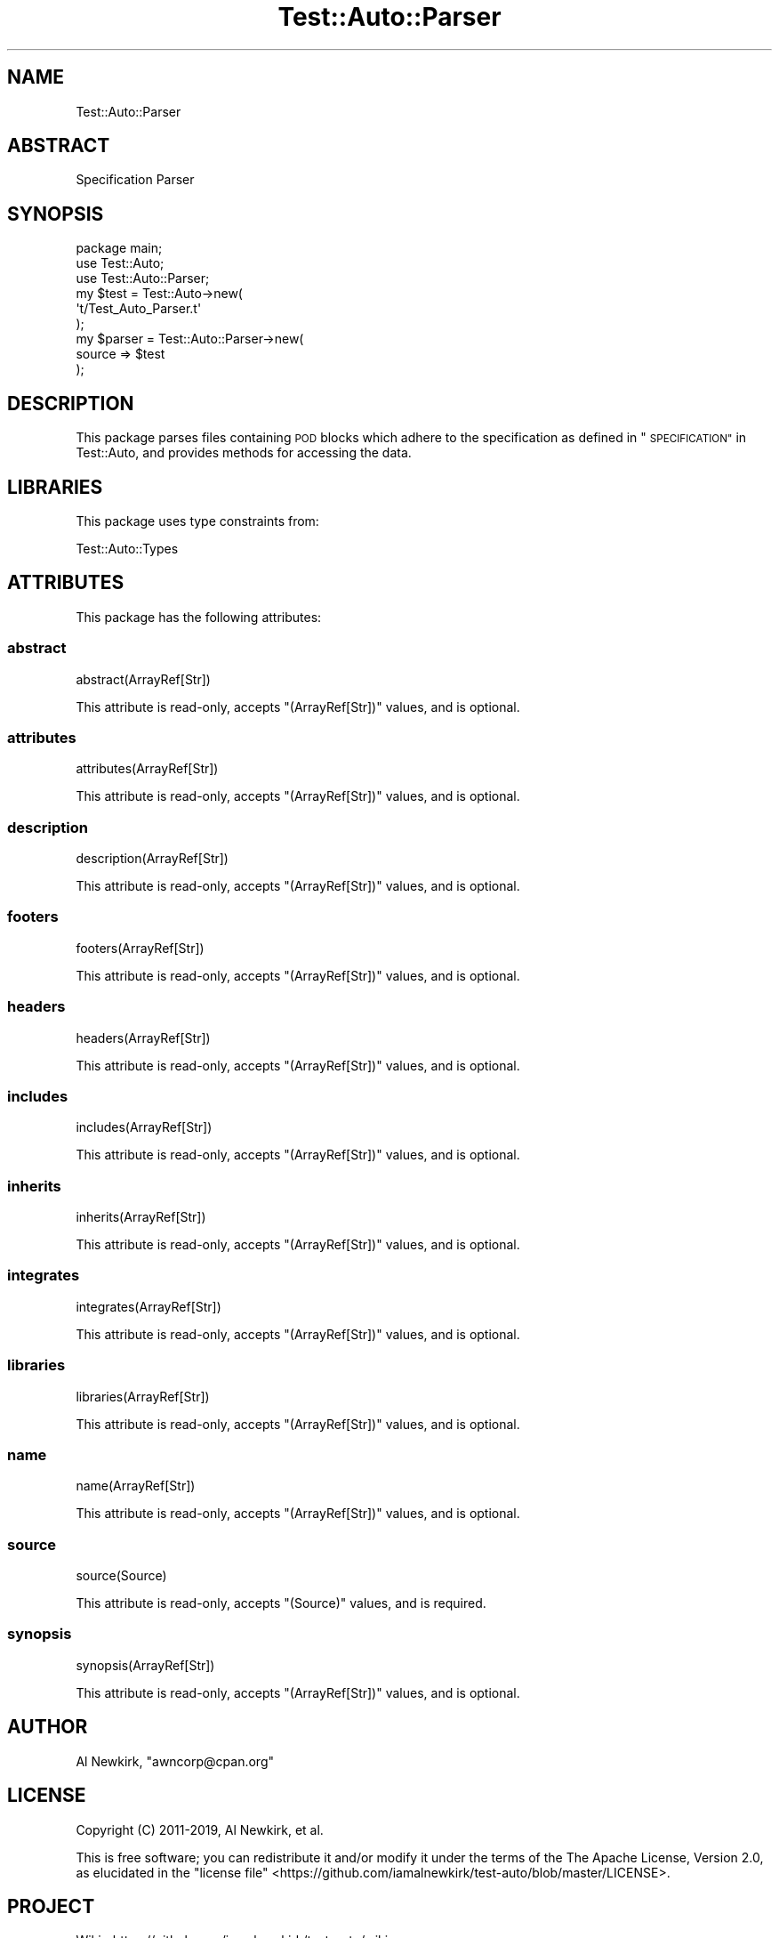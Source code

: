 .\" Automatically generated by Pod::Man 4.14 (Pod::Simple 3.40)
.\"
.\" Standard preamble:
.\" ========================================================================
.de Sp \" Vertical space (when we can't use .PP)
.if t .sp .5v
.if n .sp
..
.de Vb \" Begin verbatim text
.ft CW
.nf
.ne \\$1
..
.de Ve \" End verbatim text
.ft R
.fi
..
.\" Set up some character translations and predefined strings.  \*(-- will
.\" give an unbreakable dash, \*(PI will give pi, \*(L" will give a left
.\" double quote, and \*(R" will give a right double quote.  \*(C+ will
.\" give a nicer C++.  Capital omega is used to do unbreakable dashes and
.\" therefore won't be available.  \*(C` and \*(C' expand to `' in nroff,
.\" nothing in troff, for use with C<>.
.tr \(*W-
.ds C+ C\v'-.1v'\h'-1p'\s-2+\h'-1p'+\s0\v'.1v'\h'-1p'
.ie n \{\
.    ds -- \(*W-
.    ds PI pi
.    if (\n(.H=4u)&(1m=24u) .ds -- \(*W\h'-12u'\(*W\h'-12u'-\" diablo 10 pitch
.    if (\n(.H=4u)&(1m=20u) .ds -- \(*W\h'-12u'\(*W\h'-8u'-\"  diablo 12 pitch
.    ds L" ""
.    ds R" ""
.    ds C` ""
.    ds C' ""
'br\}
.el\{\
.    ds -- \|\(em\|
.    ds PI \(*p
.    ds L" ``
.    ds R" ''
.    ds C`
.    ds C'
'br\}
.\"
.\" Escape single quotes in literal strings from groff's Unicode transform.
.ie \n(.g .ds Aq \(aq
.el       .ds Aq '
.\"
.\" If the F register is >0, we'll generate index entries on stderr for
.\" titles (.TH), headers (.SH), subsections (.SS), items (.Ip), and index
.\" entries marked with X<> in POD.  Of course, you'll have to process the
.\" output yourself in some meaningful fashion.
.\"
.\" Avoid warning from groff about undefined register 'F'.
.de IX
..
.nr rF 0
.if \n(.g .if rF .nr rF 1
.if (\n(rF:(\n(.g==0)) \{\
.    if \nF \{\
.        de IX
.        tm Index:\\$1\t\\n%\t"\\$2"
..
.        if !\nF==2 \{\
.            nr % 0
.            nr F 2
.        \}
.    \}
.\}
.rr rF
.\" ========================================================================
.\"
.IX Title "Test::Auto::Parser 3"
.TH Test::Auto::Parser 3 "2020-05-13" "perl v5.32.0" "User Contributed Perl Documentation"
.\" For nroff, turn off justification.  Always turn off hyphenation; it makes
.\" way too many mistakes in technical documents.
.if n .ad l
.nh
.SH "NAME"
Test::Auto::Parser
.SH "ABSTRACT"
.IX Header "ABSTRACT"
Specification Parser
.SH "SYNOPSIS"
.IX Header "SYNOPSIS"
.Vb 1
\&  package main;
\&
\&  use Test::Auto;
\&  use Test::Auto::Parser;
\&
\&  my $test = Test::Auto\->new(
\&    \*(Aqt/Test_Auto_Parser.t\*(Aq
\&  );
\&
\&  my $parser = Test::Auto::Parser\->new(
\&    source => $test
\&  );
.Ve
.SH "DESCRIPTION"
.IX Header "DESCRIPTION"
This package parses files containing \s-1POD\s0 blocks which adhere to the
specification as defined in \*(L"\s-1SPECIFICATION\*(R"\s0 in Test::Auto, and provides methods
for accessing the data.
.SH "LIBRARIES"
.IX Header "LIBRARIES"
This package uses type constraints from:
.PP
Test::Auto::Types
.SH "ATTRIBUTES"
.IX Header "ATTRIBUTES"
This package has the following attributes:
.SS "abstract"
.IX Subsection "abstract"
.Vb 1
\&  abstract(ArrayRef[Str])
.Ve
.PP
This attribute is read-only, accepts \f(CW\*(C`(ArrayRef[Str])\*(C'\fR values, and is optional.
.SS "attributes"
.IX Subsection "attributes"
.Vb 1
\&  attributes(ArrayRef[Str])
.Ve
.PP
This attribute is read-only, accepts \f(CW\*(C`(ArrayRef[Str])\*(C'\fR values, and is optional.
.SS "description"
.IX Subsection "description"
.Vb 1
\&  description(ArrayRef[Str])
.Ve
.PP
This attribute is read-only, accepts \f(CW\*(C`(ArrayRef[Str])\*(C'\fR values, and is optional.
.SS "footers"
.IX Subsection "footers"
.Vb 1
\&  footers(ArrayRef[Str])
.Ve
.PP
This attribute is read-only, accepts \f(CW\*(C`(ArrayRef[Str])\*(C'\fR values, and is optional.
.SS "headers"
.IX Subsection "headers"
.Vb 1
\&  headers(ArrayRef[Str])
.Ve
.PP
This attribute is read-only, accepts \f(CW\*(C`(ArrayRef[Str])\*(C'\fR values, and is optional.
.SS "includes"
.IX Subsection "includes"
.Vb 1
\&  includes(ArrayRef[Str])
.Ve
.PP
This attribute is read-only, accepts \f(CW\*(C`(ArrayRef[Str])\*(C'\fR values, and is optional.
.SS "inherits"
.IX Subsection "inherits"
.Vb 1
\&  inherits(ArrayRef[Str])
.Ve
.PP
This attribute is read-only, accepts \f(CW\*(C`(ArrayRef[Str])\*(C'\fR values, and is optional.
.SS "integrates"
.IX Subsection "integrates"
.Vb 1
\&  integrates(ArrayRef[Str])
.Ve
.PP
This attribute is read-only, accepts \f(CW\*(C`(ArrayRef[Str])\*(C'\fR values, and is optional.
.SS "libraries"
.IX Subsection "libraries"
.Vb 1
\&  libraries(ArrayRef[Str])
.Ve
.PP
This attribute is read-only, accepts \f(CW\*(C`(ArrayRef[Str])\*(C'\fR values, and is optional.
.SS "name"
.IX Subsection "name"
.Vb 1
\&  name(ArrayRef[Str])
.Ve
.PP
This attribute is read-only, accepts \f(CW\*(C`(ArrayRef[Str])\*(C'\fR values, and is optional.
.SS "source"
.IX Subsection "source"
.Vb 1
\&  source(Source)
.Ve
.PP
This attribute is read-only, accepts \f(CW\*(C`(Source)\*(C'\fR values, and is required.
.SS "synopsis"
.IX Subsection "synopsis"
.Vb 1
\&  synopsis(ArrayRef[Str])
.Ve
.PP
This attribute is read-only, accepts \f(CW\*(C`(ArrayRef[Str])\*(C'\fR values, and is optional.
.SH "AUTHOR"
.IX Header "AUTHOR"
Al Newkirk, \f(CW\*(C`awncorp@cpan.org\*(C'\fR
.SH "LICENSE"
.IX Header "LICENSE"
Copyright (C) 2011\-2019, Al Newkirk, et al.
.PP
This is free software; you can redistribute it and/or modify it under the terms
of the The Apache License, Version 2.0, as elucidated in the
\&\*(L"license file\*(R" <https://github.com/iamalnewkirk/test-auto/blob/master/LICENSE>.
.SH "PROJECT"
.IX Header "PROJECT"
Wiki <https://github.com/iamalnewkirk/test-auto/wiki>
.PP
Project <https://github.com/iamalnewkirk/test-auto>
.PP
Initiatives <https://github.com/iamalnewkirk/test-auto/projects>
.PP
Milestones <https://github.com/iamalnewkirk/test-auto/milestones>
.PP
Issues <https://github.com/iamalnewkirk/test-auto/issues>
